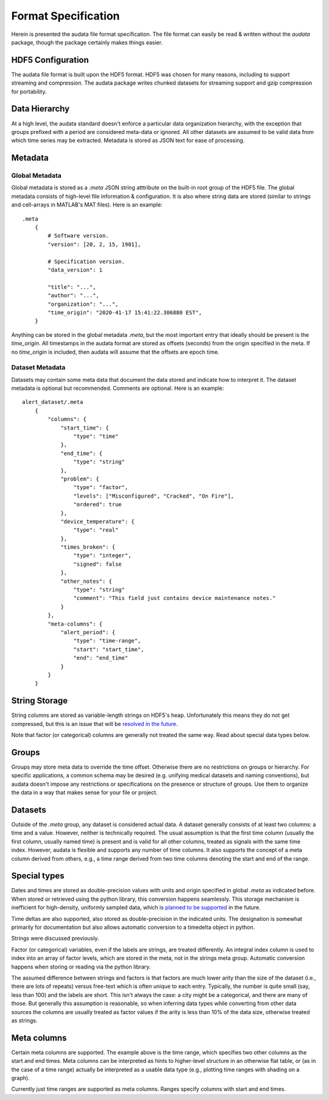 Format Specification
====================

Herein is presented the audata file format specification. The file format can easily be read & written without the `audata` package, though the package certainly makes things easier.

HDF5 Configuration
------------------

The audata file format is built upon the HDF5 format. HDF5 was chosen for many reasons, including to support streaming and compression. The audata package writes chunked datasets for streaming support and gzip compression for portability.

Data Hierarchy
--------------

At a high level, the audata standard doesn't enforce a particular data organization hierarchy, with the exception that groups prefixed with a period are considered meta-data or ignored. All other datasets are assumed to be valid data from which time series may be extracted. Metadata is stored as JSON text for ease of processing.

Metadata
--------

Global Metadata
***************

Global metadata is stored as a `.meta` JSON string atttribute on the built-in root group of the HDF5 file. The global metadata consists of high-level file information & configuration. It is also where string data are stored (similar to strings and cell-arrays in MATLAB's MAT files). Here is an example: ::

    .meta
        {
            # Software version.
            "version": [20, 2, 15, 1901],

            # Specification version.
            "data_version": 1

            "title": "...",
            "author": "...",
            "organization": "...",
            "time_origin": "2020-41-17 15:41:22.306880 EST",
        }

Anything can be stored in the global metadata `.meta`, but the most important entry that ideally should be present is the `time_origin`. All timestamps in the audata format are stored as offsets (seconds) from the origin specified in the meta. If no `time_origin` is included, then audata will assume that the offsets are epoch time.

Dataset Metadata
****************

Datasets may contain some meta data that document the data stored and indicate how to interpret it. The dataset metadata is optional but recommended. Comments are optional. Here is an example: ::

    alert_dataset/.meta
        {
            "columns": {
                "start_time": {
                    "type": "time"
                },
                "end_time": {
                    "type": "string"
                },
                "problem": {
                    "type": "factor",
                    "levels": ["Misconfigured", "Cracked", "On Fire"],
                    "ordered": true
                },
                "device_temperature": {
                    "type": "real"
                },
                "times_broken": {
                    "type": "integer",
                    "signed": false
                },
                "other_notes": {
                    "type": "string"
                    "comment": "This field just contains device maintenance notes."
                }
            },
            "meta-columns": {
                "alert_period": {
                    "type": "time-range",
                    "start": "start_time",
                    "end": "end_time"
                }
            }
        }


String Storage
--------------

String columns are stored as variable-length strings on HDF5's heap. Unfortunately this means they do not get compressed, but this is an issue that will be `resolved in the future`_.

.. _resolved in the future: https://github.com/autonlab/audata/issues/1

Note that factor (or categorical) columns are generally not treated the same way. Read about special data types below.

Groups
------

Groups may store meta data to override the time offset. Otherwise there are no restrictions on groups or hierarchy. For specific applications, a common schema may be desired (e.g. unifying medical datasets and naming conventions), but audata doesn't impose any restrictions or specifications on the presence or structure of groups. Use them to organize the data in a way that makes sense for your file or project.

Datasets
--------

Outside of the `.meta` group, any dataset is considered actual data. A dataset generally consists of at least two columns: a time and a value. However, neither is technically required. The usual assumption is that the first time column (usually the first column, usually named time) is present and is valid for all other columns, treated as signals with the same time index. However, audata is flexible and supports any number of time columns. It also supports the concept of a meta column derived from others, e.g., a time range derived from two time columns denoting the start and end of the range.

Special types
-------------

Dates and times are stored as double-precision values with units and origin specified in global `.meta` as indicated before. When stored or retrieved using the python library, this conversion happens seamlessly. This storage mechanism is inefficient for high-density, uniformly sampled data, which is `planned to be supported`_ in the future.

.. _planned to be supported: https://github.com/autonlab/audata/issues/2

Time deltas are also supported, also stored as double-precision in the indicated units. The designation is somewhat primarily for documentation but also allows automatic conversion to a timedelta object in python.

Strings were discussed previously.

Factor (or categorical) variables, even if the labels are strings, are treated differently. An integral index column is used to index into an array of factor levels, which are stored in the meta, not in the strings meta group. Automatic conversion happens when storing or reading via the python library.

The assumed difference between strings and factors is that factors are much lower arity than the size of the dataset (i.e., there are lots of repeats) versus free-text which is often unique to each entry. Typically, the number is quite small (say, less than 100) and the labels are short. This isn't always the case: a city might be a categorical, and there are many of those. But generally this assumption is reasonable, so when inferring data types while converting from other data sources the columns are usually treated as factor values if the arity is less than 10% of the data size, otherwise treated as strings.

Meta columns
------------

Certain meta columns are supported. The example above is the time range, which specifies two other columns as the start and end times. Meta columns can be interpreted as hints to higher-level structure in an otherwise flat table, or (as in the case of a time range) actually be interpreted as a usable data type (e.g., plotting time ranges with shading on a graph).

Currently just time ranges are supported as meta columns. Ranges specify columns with start and end times.
